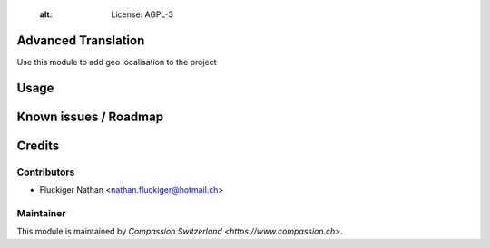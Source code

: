     :alt: License: AGPL-3

Advanced Translation
====================

Use this module to add geo localisation to the project

Usage
=====


Known issues / Roadmap
======================


Credits
=======

Contributors
------------

* Fluckiger Nathan <nathan.fluckiger@hotmail.ch>

Maintainer
----------

This module is maintained by `Compassion Switzerland <https://www.compassion.ch>`.